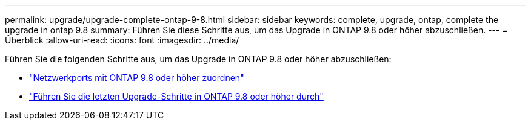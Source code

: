---
permalink: upgrade/upgrade-complete-ontap-9-8.html 
sidebar: sidebar 
keywords: complete, upgrade, ontap, complete the upgrade in ontap 9.8 
summary: Führen Sie diese Schritte aus, um das Upgrade in ONTAP 9.8 oder höher abzuschließen. 
---
= Überblick
:allow-uri-read: 
:icons: font
:imagesdir: ../media/


[role="lead"]
Führen Sie die folgenden Schritte aus, um das Upgrade in ONTAP 9.8 oder höher abzuschließen:

* link:upgrade-map-network-ports-ontap-9-8.html["Netzwerkports mit ONTAP 9.8 oder höher zuordnen"]
* link:upgrade-final-upgrade-steps-in-ontap-9-8.html["Führen Sie die letzten Upgrade-Schritte in ONTAP 9.8 oder höher durch"]

